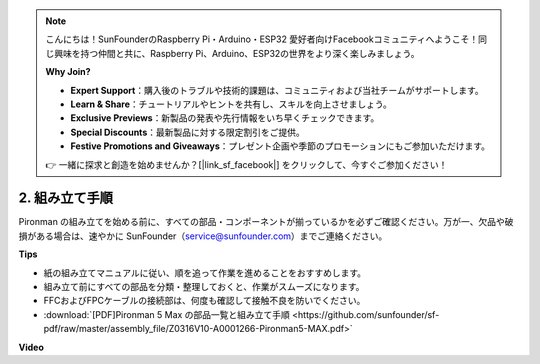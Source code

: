 .. note::

    こんにちは！SunFounderのRaspberry Pi・Arduino・ESP32 愛好者向けFacebookコミュニティへようこそ！同じ興味を持つ仲間と共に、Raspberry Pi、Arduino、ESP32の世界をより深く楽しみましょう。

    **Why Join?**

    - **Expert Support**：購入後のトラブルや技術的課題は、コミュニティおよび当社チームがサポートします。
    - **Learn & Share**：チュートリアルやヒントを共有し、スキルを向上させましょう。
    - **Exclusive Previews**：新製品の発表や先行情報をいち早くチェックできます。
    - **Special Discounts**：最新製品に対する限定割引をご提供。
    - **Festive Promotions and Giveaways**：プレゼント企画や季節のプロモーションにもご参加いただけます。

    👉 一緒に探求と創造を始めませんか？[|link_sf_facebook|] をクリックして、今すぐご参加ください！

.. _max_assembly_instructions:

2. 組み立て手順
=============================================

Pironman の組み立てを始める前に、すべての部品・コンポーネントが揃っているかを必ずご確認ください。万が一、欠品や破損がある場合は、速やかに SunFounder（service@sunfounder.com）までご連絡ください。

**Tips**

* 紙の組み立てマニュアルに従い、順を追って作業を進めることをおすすめします。
* 組み立て前にすべての部品を分類・整理しておくと、作業がスムーズになります。
* FFCおよびFPCケーブルの接続部は、何度も確認して接触不良を防いでください。

* :download:`[PDF]Pironman 5 Max の部品一覧と組み立て手順 <https://github.com/sunfounder/sf-pdf/raw/master/assembly_file/Z0316V10-A0001266-Pironman5-MAX.pdf>`

**Video**


.. raw:: html

    <iframe width="700" height="500" src="https://www.youtube.com/embed/Iucf51zInWQ?si=Rveb_L7FIGCq1N5C" title="YouTube video player" frameborder="0" allow="accelerometer; autoplay; clipboard-write; encrypted-media; gyroscope; picture-in-picture; web-share" referrerpolicy="strict-origin-when-cross-origin" allowfullscreen></iframe>